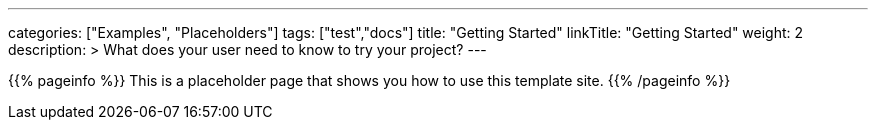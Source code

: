 ---
categories: ["Examples", "Placeholders"]
tags: ["test","docs"] 
title: "Getting Started"
linkTitle: "Getting Started"
weight: 2
description: >
  What does your user need to know to try your project?
---

{{% pageinfo %}}
This is a placeholder page that shows you how to use this template site.
{{% /pageinfo %}}
